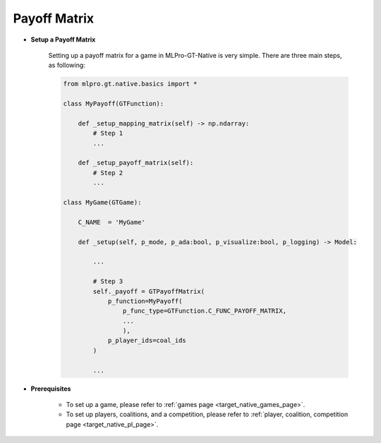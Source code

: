 Payoff Matrix
""""""""""""""""""""""""""

- **Setup a Payoff Matrix**

    Setting up a payoff matrix for a game in MLPro-GT-Native is very simple.
    There are three main steps, as following:

    .. code-block:: python

        from mlpro.gt.native.basics import *

        class MyPayoff(GTFunction):

            def _setup_mapping_matrix(self) -> np.ndarray:
                # Step 1
                ...

            def _setup_payoff_matrix(self):
                # Step 2
                ...

        class MyGame(GTGame):

            C_NAME  = 'MyGame'

            def _setup(self, p_mode, p_ada:bool, p_visualize:bool, p_logging) -> Model:
                
                ...

                # Step 3
                self._payoff = GTPayoffMatrix(
                    p_function=MyPayoff(
                        p_func_type=GTFunction.C_FUNC_PAYOFF_MATRIX,
                        ...
                        ),
                    p_player_ids=coal_ids
                )

                ...

- **Prerequisites**
    
    - To set up a game, please refer to :ref:`games page <target_native_games_page>`.
    
    - To set up players, coalitions, and a competition, please refer to :ref:`player, coalition, competition page <target_native_pl_page>`.